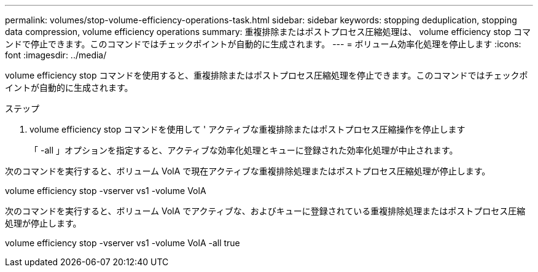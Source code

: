 ---
permalink: volumes/stop-volume-efficiency-operations-task.html 
sidebar: sidebar 
keywords: stopping deduplication, stopping data compression, volume efficiency operations 
summary: 重複排除またはポストプロセス圧縮処理は、 volume efficiency stop コマンドで停止できます。このコマンドではチェックポイントが自動的に生成されます。 
---
= ボリューム効率化処理を停止します
:icons: font
:imagesdir: ../media/


[role="lead"]
volume efficiency stop コマンドを使用すると、重複排除またはポストプロセス圧縮処理を停止できます。このコマンドではチェックポイントが自動的に生成されます。

.ステップ
. volume efficiency stop コマンドを使用して ' アクティブな重複排除またはポストプロセス圧縮操作を停止します
+
「 -all 」オプションを指定すると、アクティブな効率化処理とキューに登録された効率化処理が中止されます。



次のコマンドを実行すると、ボリューム VolA で現在アクティブな重複排除処理またはポストプロセス圧縮処理が停止します。

volume efficiency stop -vserver vs1 -volume VolA

次のコマンドを実行すると、ボリューム VolA でアクティブな、およびキューに登録されている重複排除処理またはポストプロセス圧縮処理が停止します。

volume efficiency stop -vserver vs1 -volume VolA -all true
